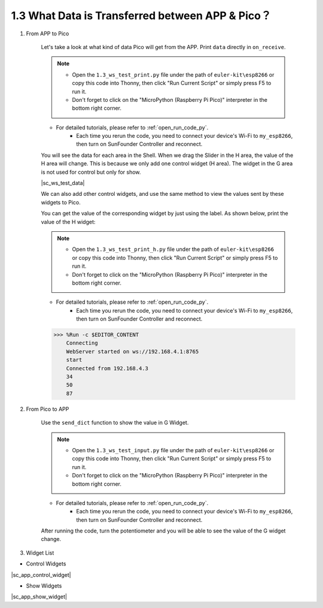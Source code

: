 1.3 What Data is Transferred between APP & Pico？
===================================================

#. From APP to Pico

    Let's take a look at what kind of data Pico will get from the APP. Print ``data`` directly in ``on_receive``.

    .. note::

        * Open the ``1.3_ws_test_print.py`` file under the path of ``euler-kit\esp8266`` or copy this code into Thonny, then click "Run Current Script" or simply press F5 to run it.
        * Don't forget to click on the "MicroPython (Raspberry Pi Pico)" interpreter in the bottom right corner. 

    * For detailed tutorials, please refer to :ref:`open_run_code_py`.
        * Each time you rerun the code, you need to connect your device's Wi-Fi to ``my_esp8266``, then turn on SunFounder Controller and reconnect.


    .. code-block:: python
        :emphasize-lines: 21,22

        from ws import WS_Server
        import json
        import time

        NAME = 'my_esp8266'

        ## Client Mode
        # WIFI_MODE = "sta"
        # SSID = "YOUR SSID HERE"
        # PASSWORD = "YOUR PASSWORD HERE"

        ## AP Mode
        WIFI_MODE = "ap"
        SSID = ""
        PASSWORD = "12345678"


        ws = WS_Server(name=NAME, mode=WIFI_MODE, ssid=SSID, password=PASSWORD)
        ws.start()

        def on_receive(data):
            print(data)

            # output

            # input

        ws.on_receive = on_receive

        def main():
            print("start")
            while True:
                ws.loop()

        main()

    You will see the data for each area in the Shell. When we drag the Slider in the H area, the value of the H area will change. This is because we only add one control widget (H area). The widget in the G area is not used for control but only for show.


    |sc_ws_test_data|


    We can also add other control widgets, and use the same method to view the values ​​sent by these widgets to Pico.

    You can get the value of the corresponding widget by just using the label. As shown below, print the value of the H widget:

    .. note::

        * Open the ``1.3_ws_test_print_h.py`` file under the path of ``euler-kit\esp8266`` or copy this code into Thonny, then click "Run Current Script" or simply press F5 to run it.
        * Don't forget to click on the "MicroPython (Raspberry Pi Pico)" interpreter in the bottom right corner. 

    * For detailed tutorials, please refer to :ref:`open_run_code_py`.
        * Each time you rerun the code, you need to connect your device's Wi-Fi to ``my_esp8266``, then turn on SunFounder Controller and reconnect.

    .. code-block:: python
        :emphasize-lines: 22,23

        from ws import WS_Server
        import json
        import time

        NAME = 'my_esp8266'

        ## Client Mode
        # WIFI_MODE = "sta"
        # SSID = "YOUR SSID HERE"
        # PASSWORD = "YOUR PASSWORD HERE"

        ## AP Mode
        WIFI_MODE = "ap"
        SSID = ""
        PASSWORD = "12345678"


        ws = WS_Server(name=NAME, mode=WIFI_MODE, ssid=SSID, password=PASSWORD)
        ws.start()


        def on_receive(data):
            print(data['H'])

            # output

            # input


        ws.on_receive = on_receive

        def main():
            print("start")
            while True:
                ws.loop()

        main()
    
    .. code-block::

        >>> %Run -c $EDITOR_CONTENT
            Connecting
            WebServer started on ws://192.168.4.1:8765
            start
            Connected from 192.168.4.3
            34
            50
            87

#. From Pico to APP
    
    Use the ``send_dict`` function to show the value in G Widget.

    .. note::

        * Open the ``1.3_ws_test_input.py`` file under the path of ``euler-kit\esp8266`` or copy this code into Thonny, then click "Run Current Script" or simply press F5 to run it.
        * Don't forget to click on the "MicroPython (Raspberry Pi Pico)" interpreter in the bottom right corner. 

    * For detailed tutorials, please refer to :ref:`open_run_code_py`.
        * Each time you rerun the code, you need to connect your device's Wi-Fi to ``my_esp8266``, then turn on SunFounder Controller and reconnect.

    .. code-block:: python
        :emphasize-lines: 21,22,23,30,31

        from ws import WS_Server
        import json
        import time

        NAME = 'my_esp8266'

        ## Client Mode
        # WIFI_MODE = "sta"
        # SSID = "YOUR SSID HERE"
        # PASSWORD = "YOUR PASSWORD HERE"

        ## AP Mode
        WIFI_MODE = "ap"
        SSID = ""
        PASSWORD = "12345678"


        ws = WS_Server(name=NAME, mode=WIFI_MODE, ssid=SSID, password=PASSWORD)
        ws.start()

        led = machine.PWM(machine.Pin(15))
        led.freq(1000)
        potentiometer = machine.ADC(28)

        def on_receive(data):

            # output

            # input
            value=potentiometer.read_u16()
            ws.send_dict['G'] = value # the value show on the G area


        ws.on_receive = on_receive

        def main():
            print("start")
            while True:
                ws.loop()

        main()

    After running the code, turn the potentiometer and you will be able to see the value of the G widget change.


#. Widget List

* Control Widgets

|sc_app_control_widget|

* Show Widgets

|sc_app_show_widget|

